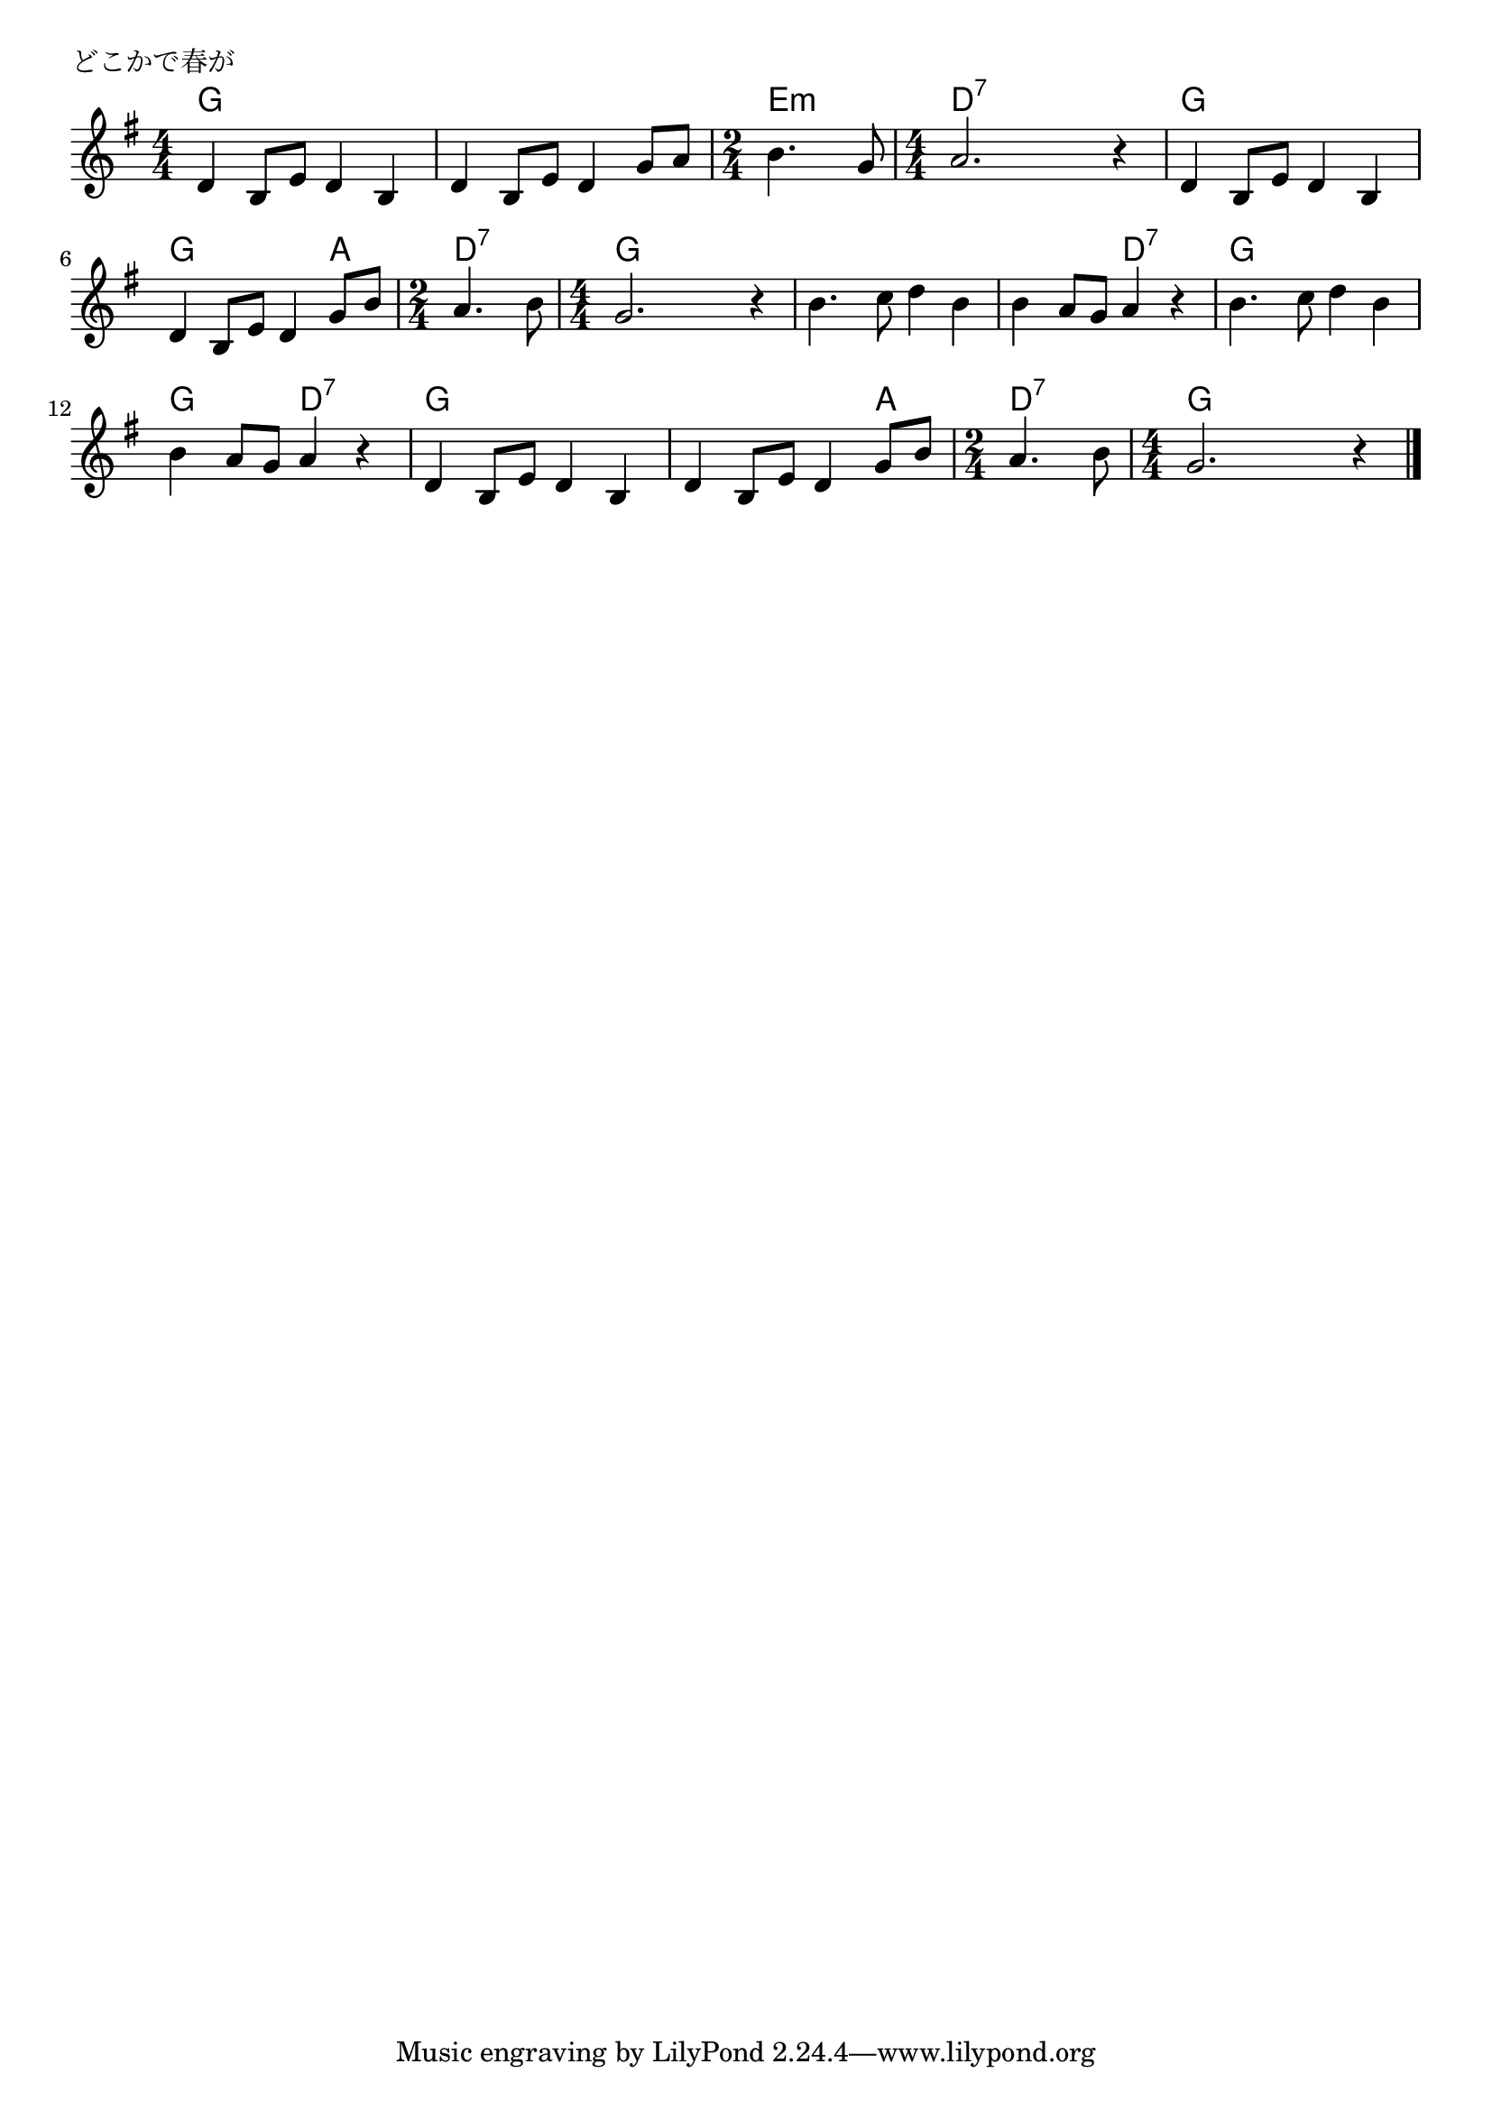 \version "2.18.2"

%

\header {
piece = "どこかで春が"
}

melody =
\relative c' {
\key g \major
\time 4/4
\set Score.tempoHideNote = ##t
\tempo 4=100
\numericTimeSignature
%
d4 b8 e d4 b |
d b8 e d4 g8 a |
\time 2/4
b4. g8 |
\time 4/4
a2. r4 |
d,4 b8 e d4 b | % 5
d b8 e d4 g8 b |
\time 2/4
a4. b8 |
\time 4/4
g2. r4 |
b4. c8 d4 b |
b a8 g a4 r |
b4. c8 d4 b |
b a8 g a4 r |
d,4 b8 e d4 b | % 13
d b8 e d4 g8 b |
\time 2/4
a4. b8 |
\time 4/4
g2. r4 |

\bar "|."
}
\score {
<<
\chords {
\set chordChanges=##t
%
g g g g g g g g 
e:m e:m d:7 d:7 d:7 d:7
g g g g g g g a
d:7 d:7 g g g g
g g g g g g d:7 d:7 g g g g g g d:7 d:7
g g g g g g g a 
d:7 d:7 g g g g
}
\new Staff {\melody}
>>
\layout {
line-width = #190
indent = 0\mm
}
\midi {}
}